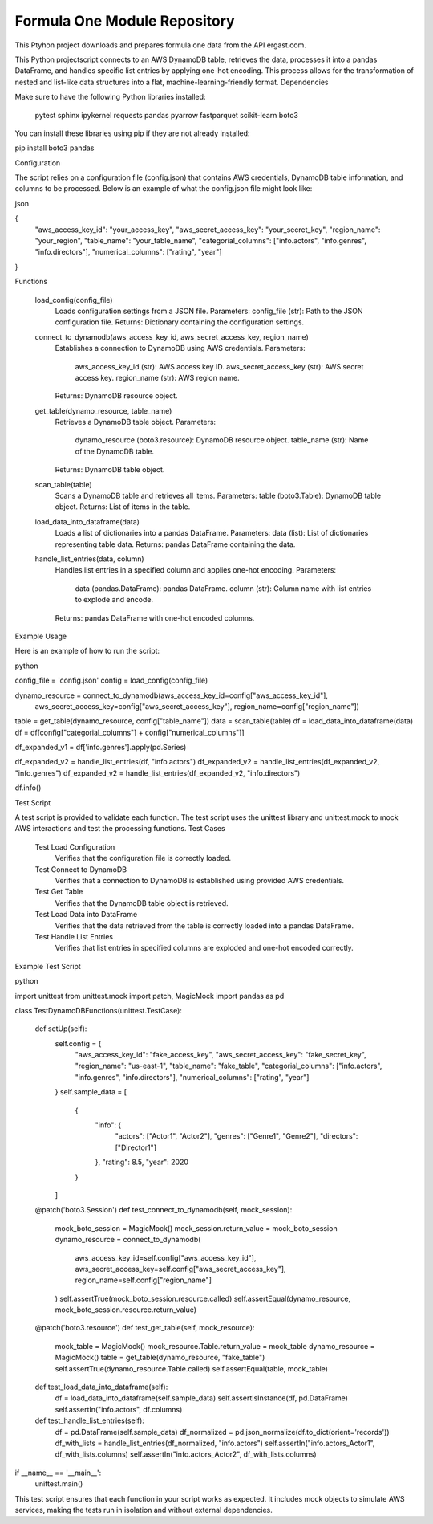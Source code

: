 Formula One Module Repository
========================

This Ptyhon project downloads and prepares formula one data from the API ergast.com.

This Python projectscript connects to an AWS DynamoDB table, retrieves the data, processes it into a pandas DataFrame,
and handles specific list entries by applying one-hot encoding. This process allows for the transformation of nested and
list-like data structures into a flat, machine-learning-friendly format.
Dependencies

Make sure to have the following Python libraries installed:

    pytest
    sphinx
    ipykernel
    requests
    pandas
    pyarrow
    fastparquet
    scikit-learn
    boto3

You can install these libraries using pip if they are not already installed:

pip install boto3 pandas

Configuration

The script relies on a configuration file (config.json) that contains AWS credentials, DynamoDB table information,
and columns to be processed. Below is an example of what the config.json file might look like:

json

{
    "aws_access_key_id": "your_access_key",
    "aws_secret_access_key": "your_secret_key",
    "region_name": "your_region",
    "table_name": "your_table_name",
    "categorial_columns": ["info.actors", "info.genres", "info.directors"],
    "numerical_columns": ["rating", "year"]
}

Functions

    load_config(config_file)
        Loads configuration settings from a JSON file.
        Parameters: config_file (str): Path to the JSON configuration file.
        Returns: Dictionary containing the configuration settings.

    connect_to_dynamodb(aws_access_key_id, aws_secret_access_key, region_name)
        Establishes a connection to DynamoDB using AWS credentials.
        Parameters:
            aws_access_key_id (str): AWS access key ID.
            aws_secret_access_key (str): AWS secret access key.
            region_name (str): AWS region name.
        Returns: DynamoDB resource object.

    get_table(dynamo_resource, table_name)
        Retrieves a DynamoDB table object.
        Parameters:
            dynamo_resource (boto3.resource): DynamoDB resource object.
            table_name (str): Name of the DynamoDB table.
        Returns: DynamoDB table object.

    scan_table(table)
        Scans a DynamoDB table and retrieves all items.
        Parameters: table (boto3.Table): DynamoDB table object.
        Returns: List of items in the table.

    load_data_into_dataframe(data)
        Loads a list of dictionaries into a pandas DataFrame.
        Parameters: data (list): List of dictionaries representing table data.
        Returns: pandas DataFrame containing the data.

    handle_list_entries(data, column)
        Handles list entries in a specified column and applies one-hot encoding.
        Parameters:
            data (pandas.DataFrame): pandas DataFrame.
            column (str): Column name with list entries to explode and encode.
        Returns: pandas DataFrame with one-hot encoded columns.

Example Usage

Here is an example of how to run the script:

python

config_file = 'config.json'
config = load_config(config_file)

dynamo_resource = connect_to_dynamodb(aws_access_key_id=config["aws_access_key_id"],
                                      aws_secret_access_key=config["aws_secret_access_key"],
                                      region_name=config["region_name"])

table = get_table(dynamo_resource, config["table_name"])
data = scan_table(table)
df = load_data_into_dataframe(data)
df = df[config["categorial_columns"] + config["numerical_columns"]]

df_expanded_v1 = df['info.genres'].apply(pd.Series)

df_expanded_v2 = handle_list_entries(df, "info.actors")
df_expanded_v2 = handle_list_entries(df_expanded_v2, "info.genres")
df_expanded_v2 = handle_list_entries(df_expanded_v2, "info.directors")

df.info()

Test Script

A test script is provided to validate each function. The test script uses the unittest library and unittest.mock to mock
AWS interactions and test the processing functions.
Test Cases

    Test Load Configuration
        Verifies that the configuration file is correctly loaded.

    Test Connect to DynamoDB
        Verifies that a connection to DynamoDB is established using provided AWS credentials.

    Test Get Table
        Verifies that the DynamoDB table object is retrieved.

    Test Load Data into DataFrame
        Verifies that the data retrieved from the table is correctly loaded into a pandas DataFrame.

    Test Handle List Entries
        Verifies that list entries in specified columns are exploded and one-hot encoded correctly.

Example Test Script

python

import unittest
from unittest.mock import patch, MagicMock
import pandas as pd

class TestDynamoDBFunctions(unittest.TestCase):

    def setUp(self):
        self.config = {
            "aws_access_key_id": "fake_access_key",
            "aws_secret_access_key": "fake_secret_key",
            "region_name": "us-east-1",
            "table_name": "fake_table",
            "categorial_columns": ["info.actors", "info.genres", "info.directors"],
            "numerical_columns": ["rating", "year"]
        }
        self.sample_data = [
            {
                "info": {
                    "actors": ["Actor1", "Actor2"],
                    "genres": ["Genre1", "Genre2"],
                    "directors": ["Director1"]
                },
                "rating": 8.5,
                "year": 2020
            }
        ]

    @patch('boto3.Session')
    def test_connect_to_dynamodb(self, mock_session):
        mock_boto_session = MagicMock()
        mock_session.return_value = mock_boto_session
        dynamo_resource = connect_to_dynamodb(
            aws_access_key_id=self.config["aws_access_key_id"],
            aws_secret_access_key=self.config["aws_secret_access_key"],
            region_name=self.config["region_name"]
        )
        self.assertTrue(mock_boto_session.resource.called)
        self.assertEqual(dynamo_resource, mock_boto_session.resource.return_value)

    @patch('boto3.resource')
    def test_get_table(self, mock_resource):
        mock_table = MagicMock()
        mock_resource.Table.return_value = mock_table
        dynamo_resource = MagicMock()
        table = get_table(dynamo_resource, "fake_table")
        self.assertTrue(dynamo_resource.Table.called)
        self.assertEqual(table, mock_table)

    def test_load_data_into_dataframe(self):
        df = load_data_into_dataframe(self.sample_data)
        self.assertIsInstance(df, pd.DataFrame)
        self.assertIn("info.actors", df.columns)

    def test_handle_list_entries(self):
        df = pd.DataFrame(self.sample_data)
        df_normalized = pd.json_normalize(df.to_dict(orient='records'))
        df_with_lists = handle_list_entries(df_normalized, "info.actors")
        self.assertIn("info.actors_Actor1", df_with_lists.columns)
        self.assertIn("info.actors_Actor2", df_with_lists.columns)

if __name__ == '__main__':
    unittest.main()

This test script ensures that each function in your script works as expected. It includes mock objects to simulate AWS
services, making the tests run in isolation and without external dependencies.